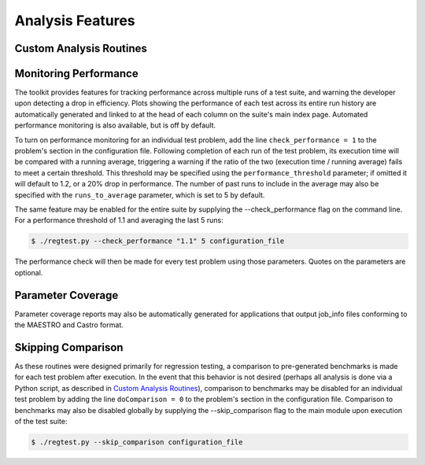 =================
Analysis Features
=================

Custom Analysis Routines
========================

Monitoring Performance
======================

The toolkit provides features for tracking performance across multiple runs of
a test suite, and warning the developer upon detecting a drop in efficiency.
Plots showing the performance of each test across its entire run history are
automatically generated and linked to at the head of each column on the suite's
main index page. Automated performance monitoring is also available, but is
off by default.

To turn on performance monitoring for an individual test problem, add the line
``check_performance = 1`` to the problem's section in the configuration file.
Following completion of each run of the test problem, its execution time will be
compared with a running average, triggering a warning if the ratio of the two
(execution time / running average) fails to meet a certain threshold. This
threshold may be specified using the ``performance_threshold`` parameter; if
omitted it will default to 1.2, or a 20% drop in performance. The number of
past runs to include in the average may also be specified with the
``runs_to_average`` parameter, which is set to 5 by default.

The same feature may be enabled for the entire suite by supplying the
--check_performance flag on the command line. For a performance threshold of 1.1
and averaging the last 5 runs:

.. code-block:: bash

   $ ./regtest.py --check_performance "1.1" 5 configuration_file

The performance check will then be made for every test problem using those
parameters. Quotes on the parameters are optional.

Parameter Coverage
==================

Parameter coverage reports may also be automatically generated for applications
that output job_info files conforming to the MAESTRO and Castro format.

Skipping Comparison
===================

As these routines were designed primarily for regression testing, a comparison
to pre-generated benchmarks is made for each test problem after execution. In
the event that this behavior is not desired (perhaps all analysis is done via
a Python script, as described in `Custom Analysis Routines`_), comparison to
benchmarks may be disabled for an individual test problem by adding the line
``doComparison = 0`` to the problem's section in the configuration file.
Comparison to benchmarks may also be disabled globally by supplying the
--skip_comparison flag to the main module upon execution of the test suite:

.. code-block:: bash

   $ ./regtest.py --skip_comparison configuration_file

